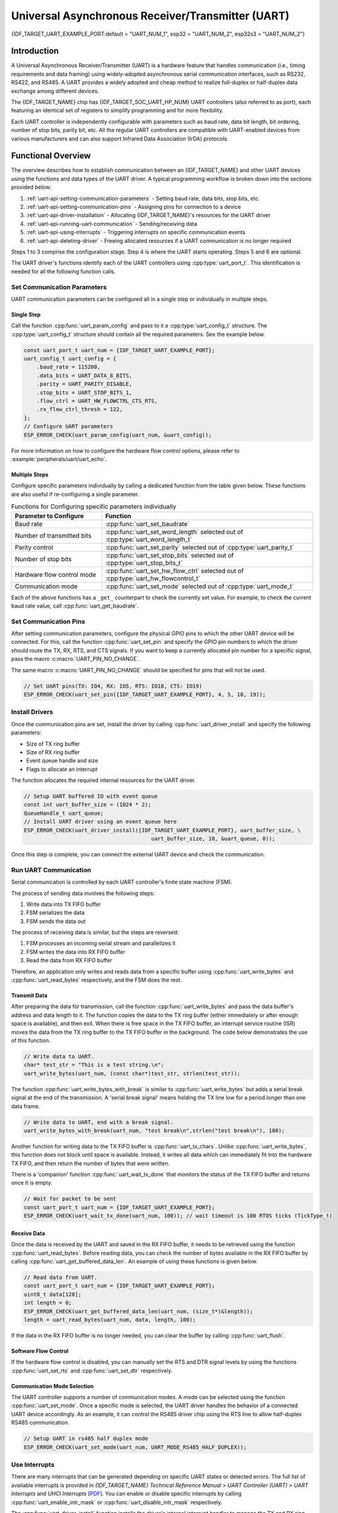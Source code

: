 Universal Asynchronous Receiver/Transmitter (UART)
==================================================

{IDF_TARGET_UART_EXAMPLE_PORT:default = "UART_NUM_1", esp32 = "UART_NUM_2", esp32s3 = "UART_NUM_2"}

Introduction
------------

A Universal Asynchronous Receiver/Transmitter (UART) is a hardware feature that handles communication (i.e., timing requirements and data framing) using widely-adopted asynchronous serial communication interfaces, such as RS232, RS422, and RS485. A UART provides a widely adopted and cheap method to realize full-duplex or half-duplex data exchange among different devices.

The {IDF_TARGET_NAME} chip has {IDF_TARGET_SOC_UART_HP_NUM} UART controllers (also referred to as port), each featuring an identical set of registers to simplify programming and for more flexibility.

Each UART controller is independently configurable with parameters such as baud rate, data bit length, bit ordering, number of stop bits, parity bit, etc. All the regular UART controllers are compatible with UART-enabled devices from various manufacturers and can also support Infrared Data Association (IrDA) protocols.

.. only:: SOC_UART_HAS_LP_UART

    Additionally, the {IDF_TARGET_NAME} chip has one low-power (LP) UART controller. It is the cut-down version of regular UART. Usually, the LP UART controller only support basic UART functionality with a much smaller RAM size, and does not support IrDA or RS485 protocols. For a full list of difference between UART and LP UART, please refer to the **{IDF_TARGET_NAME} Technical Reference Manual** > **UART Controller (UART)** > **Features** [`PDF <{IDF_TARGET_TRM_EN_URL}#uart>`__]).

Functional Overview
-------------------

The overview describes how to establish communication between an {IDF_TARGET_NAME} and other UART devices using the functions and data types of the UART driver. A typical programming workflow is broken down into the sections provided below:

1. :ref:`uart-api-setting-communication-parameters` - Setting baud rate, data bits, stop bits, etc.
2. :ref:`uart-api-setting-communication-pins` - Assigning pins for connection to a device
3. :ref:`uart-api-driver-installation` - Allocating {IDF_TARGET_NAME}'s resources for the UART driver
4. :ref:`uart-api-running-uart-communication` - Sending/receiving data
5. :ref:`uart-api-using-interrupts` - Triggering interrupts on specific communication events
6. :ref:`uart-api-deleting-driver` - Freeing allocated resources if a UART communication is no longer required

Steps 1 to 3 comprise the configuration stage. Step 4 is where the UART starts operating. Steps 5 and 6 are optional.

.. only:: SOC_UART_HAS_LP_UART

    Additionally, when using the LP UART Controller you need to pay attention to :ref:`uart-api-lp-uart-driver`.

The UART driver's functions identify each of the UART controllers using :cpp:type:`uart_port_t`. This identification is needed for all the following function calls.


.. _uart-api-setting-communication-parameters:

Set Communication Parameters
^^^^^^^^^^^^^^^^^^^^^^^^^^^^^^^^

UART communication parameters can be configured all in a single step or individually in multiple steps.


Single Step
"""""""""""

Call the function :cpp:func:`uart_param_config` and pass to it a :cpp:type:`uart_config_t` structure. The :cpp:type:`uart_config_t` structure should contain all the required parameters. See the example below.

.. code-block:: c

    const uart_port_t uart_num = {IDF_TARGET_UART_EXAMPLE_PORT};
    uart_config_t uart_config = {
        .baud_rate = 115200,
        .data_bits = UART_DATA_8_BITS,
        .parity = UART_PARITY_DISABLE,
        .stop_bits = UART_STOP_BITS_1,
        .flow_ctrl = UART_HW_FLOWCTRL_CTS_RTS,
        .rx_flow_ctrl_thresh = 122,
    };
    // Configure UART parameters
    ESP_ERROR_CHECK(uart_param_config(uart_num, &uart_config));

For more information on how to configure the hardware flow control options, please refer to :example:`peripherals/uart/uart_echo`.

Multiple Steps
""""""""""""""

Configure specific parameters individually by calling a dedicated function from the table given below. These functions are also useful if re-configuring a single parameter.

.. list-table:: Functions for Configuring specific parameters individually
   :widths: 30 70
   :header-rows: 1

   * - Parameter to Configure
     - Function
   * - Baud rate
     - :cpp:func:`uart_set_baudrate`
   * - Number of transmitted bits
     - :cpp:func:`uart_set_word_length` selected out of :cpp:type:`uart_word_length_t`
   * - Parity control
     - :cpp:func:`uart_set_parity` selected out of :cpp:type:`uart_parity_t`
   * - Number of stop bits
     - :cpp:func:`uart_set_stop_bits` selected out of :cpp:type:`uart_stop_bits_t`
   * - Hardware flow control mode
     - :cpp:func:`uart_set_hw_flow_ctrl` selected out of :cpp:type:`uart_hw_flowcontrol_t`
   * - Communication mode
     - :cpp:func:`uart_set_mode` selected out of :cpp:type:`uart_mode_t`

Each of the above functions has a ``_get_`` counterpart to check the currently set value. For example, to check the current baud rate value, call :cpp:func:`uart_get_baudrate`.


.. _uart-api-setting-communication-pins:

Set Communication Pins
^^^^^^^^^^^^^^^^^^^^^^^^^^

After setting communication parameters, configure the physical GPIO pins to which the other UART device will be connected. For this, call the function :cpp:func:`uart_set_pin` and specify the GPIO pin numbers to which the driver should route the TX, RX, RTS, and CTS signals. If you want to keep a currently allocated pin number for a specific signal, pass the macro :c:macro:`UART_PIN_NO_CHANGE`.

The same macro :c:macro:`UART_PIN_NO_CHANGE` should be specified for pins that will not be used.

.. code-block:: c

  // Set UART pins(TX: IO4, RX: IO5, RTS: IO18, CTS: IO19)
  ESP_ERROR_CHECK(uart_set_pin({IDF_TARGET_UART_EXAMPLE_PORT}, 4, 5, 18, 19));

.. _uart-api-driver-installation:

Install Drivers
^^^^^^^^^^^^^^^^^^^

Once the communication pins are set, install the driver by calling :cpp:func:`uart_driver_install` and specify the following parameters:

- Size of TX ring buffer
- Size of RX ring buffer
- Event queue handle and size
- Flags to allocate an interrupt

The function allocates the required internal resources for the UART driver.

.. code-block:: c

    // Setup UART buffered IO with event queue
    const int uart_buffer_size = (1024 * 2);
    QueueHandle_t uart_queue;
    // Install UART driver using an event queue here
    ESP_ERROR_CHECK(uart_driver_install({IDF_TARGET_UART_EXAMPLE_PORT}, uart_buffer_size, \
                                            uart_buffer_size, 10, &uart_queue, 0));

Once this step is complete, you can connect the external UART device and check the communication.


.. _uart-api-running-uart-communication:

Run UART Communication
^^^^^^^^^^^^^^^^^^^^^^^^^^

Serial communication is controlled by each UART controller's finite state machine (FSM).

The process of sending data involves the following steps:

1. Write data into TX FIFO buffer
2. FSM serializes the data
3. FSM sends the data out

The process of receiving data is similar, but the steps are reversed:

1. FSM processes an incoming serial stream and parallelizes it
2. FSM writes the data into RX FIFO buffer
3. Read the data from RX FIFO buffer

Therefore, an application only writes and reads data from a specific buffer using :cpp:func:`uart_write_bytes` and :cpp:func:`uart_read_bytes` respectively, and the FSM does the rest.


Transmit Data
"""""""""""""

After preparing the data for transmission, call the function :cpp:func:`uart_write_bytes` and pass the data buffer's address and data length to it. The function copies the data to the TX ring buffer (either immediately or after enough space is available), and then exit. When there is free space in the TX FIFO buffer, an interrupt service routine (ISR) moves the data from the TX ring buffer to the TX FIFO buffer in the background. The code below demonstrates the use of this function.

.. code-block:: c

    // Write data to UART.
    char* test_str = "This is a test string.\n";
    uart_write_bytes(uart_num, (const char*)test_str, strlen(test_str));

The function :cpp:func:`uart_write_bytes_with_break` is similar to :cpp:func:`uart_write_bytes` but adds a serial break signal at the end of the transmission. A 'serial break signal' means holding the TX line low for a period longer than one data frame.

.. code-block:: c

    // Write data to UART, end with a break signal.
    uart_write_bytes_with_break(uart_num, "test break\n",strlen("test break\n"), 100);

Another function for writing data to the TX FIFO buffer is :cpp:func:`uart_tx_chars`. Unlike :cpp:func:`uart_write_bytes`, this function does not block until space is available. Instead, it writes all data which can immediately fit into the hardware TX FIFO, and then return the number of bytes that were written.

There is a 'companion' function :cpp:func:`uart_wait_tx_done` that monitors the status of the TX FIFO buffer and returns once it is empty.

.. code-block:: c

    // Wait for packet to be sent
    const uart_port_t uart_num = {IDF_TARGET_UART_EXAMPLE_PORT};
    ESP_ERROR_CHECK(uart_wait_tx_done(uart_num, 100)); // wait timeout is 100 RTOS ticks (TickType_t)


Receive Data
""""""""""""

Once the data is received by the UART and saved in the RX FIFO buffer, it needs to be retrieved using the function :cpp:func:`uart_read_bytes`. Before reading data, you can check the number of bytes available in the RX FIFO buffer by calling :cpp:func:`uart_get_buffered_data_len`. An example of using these functions is given below.

.. code-block:: c

    // Read data from UART.
    const uart_port_t uart_num = {IDF_TARGET_UART_EXAMPLE_PORT};
    uint8_t data[128];
    int length = 0;
    ESP_ERROR_CHECK(uart_get_buffered_data_len(uart_num, (size_t*)&length));
    length = uart_read_bytes(uart_num, data, length, 100);

If the data in the RX FIFO buffer is no longer needed, you can clear the buffer by calling :cpp:func:`uart_flush`.


Software Flow Control
"""""""""""""""""""""

If the hardware flow control is disabled, you can manually set the RTS and DTR signal levels by using the functions :cpp:func:`uart_set_rts` and :cpp:func:`uart_set_dtr` respectively.


Communication Mode Selection
""""""""""""""""""""""""""""

The UART controller supports a number of communication modes. A mode can be selected using the function :cpp:func:`uart_set_mode`. Once a specific mode is selected, the UART driver handles the behavior of a connected UART device accordingly. As an example, it can control the RS485 driver chip using the RTS line to allow half-duplex RS485 communication.

.. code-block:: bash

    // Setup UART in rs485 half duplex mode
    ESP_ERROR_CHECK(uart_set_mode(uart_num, UART_MODE_RS485_HALF_DUPLEX));


.. _uart-api-using-interrupts:

Use Interrupts
^^^^^^^^^^^^^^^^

There are many interrupts that can be generated depending on specific UART states or detected errors. The full list of available interrupts is provided in *{IDF_TARGET_NAME} Technical Reference Manual* > *UART Controller (UART)* > *UART Interrupts* and *UHCI Interrupts* [`PDF <{IDF_TARGET_TRM_EN_URL}#uart>`__]. You can enable or disable specific interrupts by calling :cpp:func:`uart_enable_intr_mask` or :cpp:func:`uart_disable_intr_mask` respectively.

The :cpp:func:`uart_driver_install` function installs the driver's internal interrupt handler to manage the TX and RX ring buffers and provides high-level API functions like events (see below).

The API provides a convenient way to handle specific interrupts discussed in this document by wrapping them into dedicated functions:

- **Event detection**: There are several events defined in :cpp:type:`uart_event_type_t` that may be reported to a user application using the FreeRTOS queue functionality. You can enable this functionality when calling :cpp:func:`uart_driver_install` described in :ref:`uart-api-driver-installation`. An example of using Event detection can be found in :example:`peripherals/uart/uart_events`.

- **FIFO space threshold or transmission timeout reached**: The TX and RX FIFO buffers can trigger an interrupt when they are filled with a specific number of characters, or on a timeout of sending or receiving data. To use these interrupts, do the following:

    - Configure respective threshold values of the buffer length and timeout by entering them in the structure :cpp:type:`uart_intr_config_t` and calling :cpp:func:`uart_intr_config`
    - Enable the interrupts using the functions :cpp:func:`uart_enable_tx_intr` and :cpp:func:`uart_enable_rx_intr`
    - Disable these interrupts using the corresponding functions :cpp:func:`uart_disable_tx_intr` or :cpp:func:`uart_disable_rx_intr`

- **Pattern detection**: An interrupt triggered on detecting a 'pattern' of the same character being received/sent repeatedly. This functionality is demonstrated in the example :example:`peripherals/uart/uart_events`. It can be used, e.g., to detect a command string with a specific number of identical characters (the 'pattern') at the end. The following functions are available:

    - Configure and enable this interrupt using :cpp:func:`uart_enable_pattern_det_baud_intr`
    - Disable the interrupt using :cpp:func:`uart_disable_pattern_det_intr`


.. _uart-api-deleting-driver:

Deleting a Driver
^^^^^^^^^^^^^^^^^

If the communication established with :cpp:func:`uart_driver_install` is no longer required, the driver can be removed to free allocated resources by calling :cpp:func:`uart_driver_delete`.


Macros
^^^^^^

The API also defines several macros. For example, :c:macro:`UART_HW_FIFO_LEN` defines the length of hardware FIFO buffers; :c:macro:`UART_BITRATE_MAX` gives the maximum baud rate supported by the UART controllers, etc.

.. only:: SOC_UART_HAS_LP_UART

    .. _uart-api-lp-uart-driver:

    Use LP UART Controller with HP Core
    ^^^^^^^^^^^^^^^^^^^^^^^^^^^^^^^^^^^

    The UART driver also supports to control the LP UART controller when the chip is in active mode. The configuration steps for the LP UART are the same as the steps for a normal UART controller, except:

    .. list::

        - The port number for the LP UART controller is defined by :c:macro:`LP_UART_NUM_0`.
        - The available clock sources for the LP UART controller can be found in :cpp:type:`lp_uart_sclk_t`.
        - The size of the hardware FIFO for the LP UART controller is much smaller, which is defined in :c:macro:`SOC_LP_UART_FIFO_LEN`.
        :SOC_LP_GPIO_MATRIX_SUPPORTED: - The GPIO pins for the LP UART controller can only be selected from the LP GPIO pins.
        :not SOC_LP_GPIO_MATRIX_SUPPORTED: - The GPIO pins for the LP UART controller are unalterable, because there is no LP GPIO matrix on the target. Please see **{IDF_TARGET_NAME} Technical Reference Manual** > **IO MUX and GPIO Matrix (GPIO, IO MUX)** > **LP IO MUX Functions List** [`PDF <{IDF_TARGET_TRM_EN_URL}#lp-io-mux-func-list>`__] for the specific pin numbers.


Overview of RS485 Specific Communication 0ptions
------------------------------------------------

.. note::

    The following section uses ``[UART_REGISTER_NAME].[UART_FIELD_BIT]`` to refer to UART register fields/bits. For more information on a specific option bit, see **{IDF_TARGET_NAME} Technical Reference Manual** > **UART Controller (UART)** > **Register Summary** [`PDF <{IDF_TARGET_TRM_EN_URL}#uart-reg-summ>`__]. Use the register name to navigate to the register description and then find the field/bit.

- ``UART_RS485_CONF_REG.UART_RS485_EN``: setting this bit enables RS485 communication mode support.
- ``UART_RS485_CONF_REG.UART_RS485TX_RX_EN``: if this bit is set, the transmitter's output signal loops back to the receiver's input signal.
- ``UART_RS485_CONF_REG.UART_RS485RXBY_TX_EN``: if this bit is set, the transmitter will still be sending data if the receiver is busy (remove collisions automatically by hardware).

The {IDF_TARGET_NAME}'s RS485 UART hardware can detect signal collisions during transmission of a datagram and generate the interrupt ``UART_RS485_CLASH_INT`` if this interrupt is enabled. The term collision means that a transmitted datagram is not equal to the one received on the other end. Data collisions are usually associated with the presence of other active devices on the bus or might occur due to bus errors.

The collision detection feature allows handling collisions when their interrupts are activated and triggered. The interrupts ``UART_RS485_FRM_ERR_INT`` and ``UART_RS485_PARITY_ERR_INT`` can be used with the collision detection feature to control frame errors and parity bit errors accordingly in RS485 mode. This functionality is supported in the UART driver and can be used by selecting the :cpp:enumerator:`UART_MODE_RS485_APP_CTRL` mode (see the function :cpp:func:`uart_set_mode`).

The collision detection feature can work with circuit A and circuit C (see Section `Interface Connection Options`_). In the case of using circuit A or B, the RTS pin connected to the DE pin of the bus driver should be controlled by the user application. Use the function :cpp:func:`uart_get_collision_flag` to check if the collision detection flag has been raised.

The {IDF_TARGET_NAME} UART controllers themselves do not support half-duplex communication as they cannot provide automatic control of the RTS pin connected to the RE/DE input of RS485 bus driver. However, half-duplex communication can be achieved via software control of the RTS pin by the UART driver. This can be enabled by selecting the :cpp:enumerator:`UART_MODE_RS485_HALF_DUPLEX` mode when calling :cpp:func:`uart_set_mode`.

Once the host starts writing data to the TX FIFO buffer, the UART driver automatically asserts the RTS pin (logic 1); once the last bit of the data has been transmitted, the driver de-asserts the RTS pin (logic 0). To use this mode, the software would have to disable the hardware flow control function. This mode works with all the used circuits shown below.


Interface Connection Options
^^^^^^^^^^^^^^^^^^^^^^^^^^^^

This section provides example schematics to demonstrate the basic aspects of {IDF_TARGET_NAME}'s RS485 interface connection.

.. note::

    - The schematics below do **not** necessarily contain **all required elements**.

    - The **analog devices** ADM483 & ADM2483 are examples of common RS485 transceivers and **can be replaced** with other similar transceivers.


Circuit A: Collision Detection Circuit
""""""""""""""""""""""""""""""""""""""

.. code-block:: none

         VCC ---------------+
                            |
                    +-------x-------+
         RXD <------| R             |
                    |              B|----------<> B
         TXD ------>| D    ADM483   |
 ESP                |               |     RS485 bus side
         RTS ------>| DE            |
                    |              A|----------<> A
               +----| /RE           |
               |    +-------x-------+
               |            |
              GND          GND

This circuit is preferable because it allows for collision detection and is quite simple at the same time. The receiver in the line driver is constantly enabled, which allows the UART to monitor the RS485 bus. Echo suppression is performed by the UART peripheral when the bit ``UART_RS485_CONF_REG.UART_RS485TX_RX_EN`` is enabled.


Circuit B: Manual Switching Transmitter/Receiver Without Collision Detection
""""""""""""""""""""""""""""""""""""""""""""""""""""""""""""""""""""""""""""


.. code-block:: none

         VCC ---------------+
                            |
                    +-------x-------+
         RXD <------| R             |
                    |              B|-----------<> B
         TXD ------>| D    ADM483   |
 ESP                |               |     RS485 bus side
         RTS --+--->| DE            |
               |    |              A|-----------<> A
               +----| /RE           |
                    +-------x-------+
                            |
                           GND

This circuit does not allow for collision detection. It suppresses the null bytes that the hardware receives when the bit ``UART_RS485_CONF_REG.UART_RS485TX_RX_EN`` is set. The bit ``UART_RS485_CONF_REG.UART_RS485RXBY_TX_EN`` is not applicable in this case.


Circuit C: Auto Switching Transmitter/Receiver
""""""""""""""""""""""""""""""""""""""""""""""

.. code-block:: none

   VCC1 <-------------------+-----------+           +-------------------+----> VCC2
                 10K ____   |           |           |                   |
                +---|____|--+       +---x-----------x---+    10K ____   |
                |                   |                   |   +---|____|--+
  RX <----------+-------------------| RXD               |   |
                     10K ____       |                  A|---+---------------<> A (+)
                +-------|____|------| PV    ADM2483     |   |    ____  120
                |   ____            |                   |   +---|____|---+  RS485 bus side
        VCC1 <--+--|____|--+------->| DE                |                |
                10K        |        |                  B|---+------------+--<> B (-)
                        ---+    +-->| /RE               |   |    ____
           10K          |       |   |                   |   +---|____|---+
          ____       | /-C      +---| TXD               |    10K         |
  TX >---|____|--+_B_|/   NPN   |   |                   |                |
                     |\         |   +---x-----------x---+                |
                     | \-E      |       |           |                    |
                        |       |       |           |                    |
                       GND1    GND1    GND1        GND2                 GND2

This galvanically isolated circuit does not require RTS pin control by a software application or driver because it controls the transceiver direction automatically. However, it requires suppressing null bytes during transmission by setting ``UART_RS485_CONF_REG.UART_RS485RXBY_TX_EN`` to 1 and ``UART_RS485_CONF_REG.UART_RS485TX_RX_EN`` to 0. This setup can work in any RS485 UART mode or even in :cpp:enumerator:`UART_MODE_UART`.


Application Examples
--------------------

The table below describes the code examples available in the directory :example:`peripherals/uart/`.

.. list-table::
   :widths: 35 65
   :header-rows: 1

   * - Code Example
     - Description
   * - :example:`peripherals/uart/uart_echo`
     - Configuring UART settings, installing the UART driver, and reading/writing over the UART1 interface.
   * - :example:`peripherals/uart/uart_events`
     - Reporting various communication events, using pattern detection interrupts.
   * - :example:`peripherals/uart/uart_async_rxtxtasks`
     - Transmitting and receiving data in two separate FreeRTOS tasks over the same UART.
   * - :example:`peripherals/uart/uart_select`
     - Using synchronous I/O multiplexing for UART file descriptors.
   * - :example:`peripherals/uart/uart_echo_rs485`
     - Setting up UART driver to communicate over RS485 interface in half-duplex mode. This example is similar to :example:`peripherals/uart/uart_echo` but allows communication through an RS485 interface chip connected to {IDF_TARGET_NAME} pins.
   * - :example:`peripherals/uart/nmea0183_parser`
     - Obtaining GPS information by parsing NMEA0183 statements received from GPS via the UART peripheral.


API Reference
-------------

.. include-build-file:: inc/uart.inc
.. include-build-file:: inc/uart_types.inc


GPIO Lookup Macros
^^^^^^^^^^^^^^^^^^

The UART peripherals have dedicated IO_MUX pins to which they are connected directly. However, signals can also be routed to other pins using the less direct GPIO matrix. To use direct routes, you need to know which pin is a dedicated IO_MUX pin for a UART channel. GPIO Lookup Macros simplify the process of finding and assigning IO_MUX pins. You choose a macro based on either the IO_MUX pin number, or a required UART channel name, and the macro returns the matching counterpart for you. See some examples below.

.. note::

    These macros are useful if you need very high UART baud rates (over 40 MHz), which means you will have to use IO_MUX pins only. In other cases, these macros can be ignored, and you can use the GPIO Matrix as it allows you to configure any GPIO pin for any UART function.

1. :c:macro:`UART_NUM_2_TXD_DIRECT_GPIO_NUM` returns the IO_MUX pin number of UART channel 2 TXD pin (pin 17)
2. :c:macro:`UART_GPIO19_DIRECT_CHANNEL` returns the UART number of GPIO 19 when connected to the UART peripheral via IO_MUX (this is UART_NUM_0)
3. :c:macro:`UART_CTS_GPIO19_DIRECT_CHANNEL` returns the UART number of GPIO 19 when used as the UART CTS pin via IO_MUX (this is UART_NUM_0). It is similar to the above macro but specifies the pin function which is also part of the IO_MUX assignment.

.. include-build-file:: inc/uart_channel.inc

